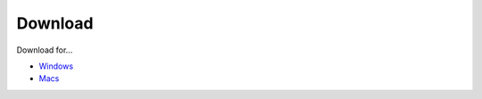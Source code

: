 Download
==========

Download for...

- `Windows <https://www.naver.com>`_
- `Macs <https://www.google.com>`_
